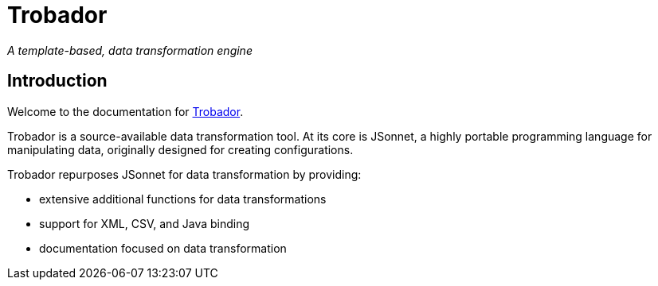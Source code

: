 = Trobador

_A template-based, data transformation engine_

== Introduction

Welcome to the documentation for https://github.io/jam01/trobador[Trobador].

Trobador is a source-available data transformation tool. At its core is JSonnet, a highly portable programming language for manipulating data, originally designed for creating configurations.

Trobador repurposes JSonnet for data transformation by providing:

- extensive additional functions for data transformations
- support for XML, CSV, and Java binding
- documentation focused on data transformation
